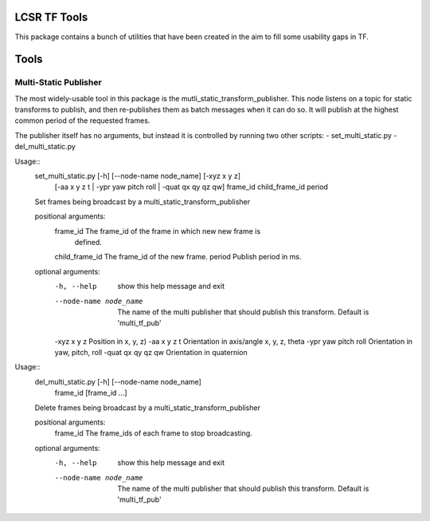 LCSR TF Tools
=============

This package contains a bunch of utilities that have been created in the aim to
fill some usability gaps in TF.

Tools
=====

Multi-Static Publisher
----------------------
The most widely-usable tool in this package is the
mutli_static_transform_publisher. This node listens on a topic for static
transforms to publish, and then re-publishes them as batch messages when it can
do so. It will publish at the highest common period of the requested frames.

The publisher itself has no arguments, but instead it is controlled by running
two other scripts:
- set_multi_static.py
- del_multi_static.py


Usage::
    set_multi_static.py [-h] [--node-name node_name] [-xyz x y z]
                               [-aa x y z t | -ypr yaw pitch roll | -quat qx qy qz qw]
                               frame_id child_frame_id period

    Set frames being broadcast by a multi_static_transform_publisher

    positional arguments:
      frame_id              The frame_id of the frame in which new new frame is
                            defined.
      child_frame_id        The frame_id of the new frame.
      period                Publish period in ms.

    optional arguments:
      -h, --help            show this help message and exit
      --node-name node_name
                            The name of the multi publisher that should publish
                            this transform. Default is 'multi_tf_pub'
      -xyz x y z            Position in x, y, z)
      -aa x y z t           Orientation in axis/angle x, y, z, theta
      -ypr yaw pitch roll   Orientation in yaw, pitch, roll
      -quat qx qy qz qw     Orientation in quaternion



Usage::
    del_multi_static.py [-h] [--node-name node_name]
                               frame_id [frame_id ...]

    Delete frames being broadcast by a multi_static_transform_publisher

    positional arguments:
      frame_id              The frame_ids of each frame to stop broadcasting.

    optional arguments:
      -h, --help            show this help message and exit
      --node-name node_name
                            The name of the multi publisher that should publish
                            this transform. Default is 'multi_tf_pub'

